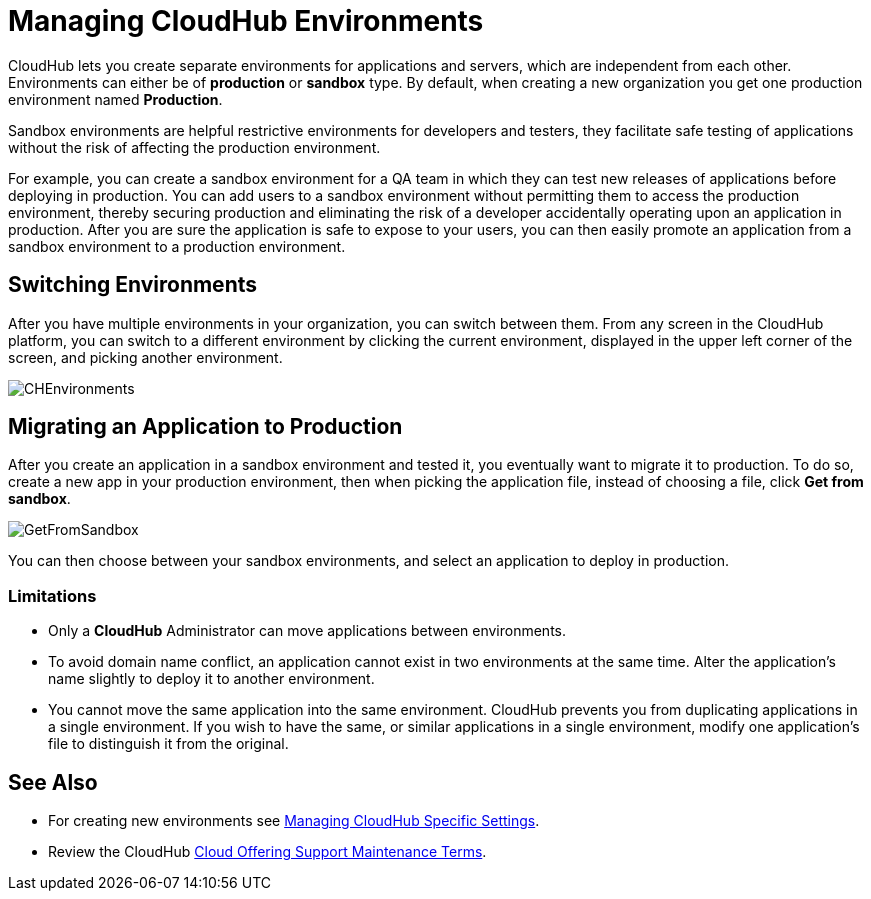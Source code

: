 = Managing CloudHub Environments
:keywords: anypoint platform, permissions, configuring, cloudhub

CloudHub lets you create separate environments for applications and servers, which are independent from each other. Environments can either be of *production* or *sandbox* type. By default, when creating a new organization you get one production environment named *Production*. 

Sandbox environments are helpful restrictive environments for developers and testers, they facilitate safe testing of applications without the risk of affecting the production environment.

For example, you can create a sandbox environment for a QA team in which they can test new releases of applications before deploying in production. You can add users to a sandbox environment without permitting them to access the production environment, thereby securing production and eliminating the risk of a developer accidentally operating upon an application in production. After you are sure the application is safe to expose to your users, you can then easily promote an application from a sandbox environment to a production environment.

== Switching Environments

After you have multiple environments in your organization, you can switch between them. From any screen in the CloudHub platform, you can switch to a different environment by clicking the current environment, displayed in the upper left corner of the screen, and picking another environment.

image:CHEnvironments.png[CHEnvironments]

== Migrating an Application to Production

After you create an application in a sandbox environment and tested it, you eventually want to migrate it to production. To do so, create a new app in your production environment, then when picking the application file, instead of choosing a file, click *Get from sandbox*.

image:GetFromSandbox.png[GetFromSandbox]

You can then choose between your sandbox environments, and select an application to deploy in production.

=== Limitations

* Only a *CloudHub* Administrator can move applications between environments. 
* To avoid domain name conflict, an application cannot exist in two environments at the same time. Alter the application's name slightly to deploy it to another environment.
* You cannot move the same application into the same environment. CloudHub prevents you from duplicating applications in a single environment. If you wish to have the same, or similar applications in a single environment, modify one application's file to distinguish it from the original.

== See Also

* For creating new environments see link:/anypoint-platform-administration/managing-cloudhub-specific-settings[Managing CloudHub Specific Settings].
* Review the CloudHub https://www.mulesoft.com/legal/cloud-offering-support-maintenance-terms[Cloud Offering Support Maintenance Terms].
